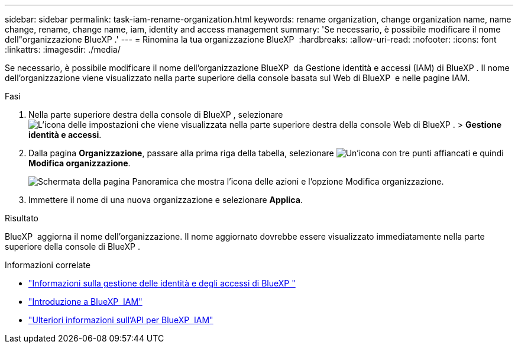 ---
sidebar: sidebar 
permalink: task-iam-rename-organization.html 
keywords: rename organization, change organization name, name change, rename, change name, iam, identity and access management 
summary: 'Se necessario, è possibile modificare il nome dell"organizzazione BlueXP .' 
---
= Rinomina la tua organizzazione BlueXP 
:hardbreaks:
:allow-uri-read: 
:nofooter: 
:icons: font
:linkattrs: 
:imagesdir: ./media/


[role="lead"]
Se necessario, è possibile modificare il nome dell'organizzazione BlueXP  da Gestione identità e accessi (IAM) di BlueXP . Il nome dell'organizzazione viene visualizzato nella parte superiore della console basata sul Web di BlueXP  e nelle pagine IAM.

.Fasi
. Nella parte superiore destra della console di BlueXP , selezionare image:icon-settings-option.png["L'icona delle impostazioni che viene visualizzata nella parte superiore destra della console Web di BlueXP ."] > *Gestione identità e accessi*.
. Dalla pagina *Organizzazione*, passare alla prima riga della tabella, selezionare image:icon-action.png["Un'icona con tre punti affiancati"] e quindi *Modifica organizzazione*.
+
image:screenshot-iam-edit-organization.png["Schermata della pagina Panoramica che mostra l'icona delle azioni e l'opzione Modifica organizzazione."]

. Immettere il nome di una nuova organizzazione e selezionare *Applica*.


.Risultato
BlueXP  aggiorna il nome dell'organizzazione. Il nome aggiornato dovrebbe essere visualizzato immediatamente nella parte superiore della console di BlueXP .

.Informazioni correlate
* link:concept-identity-and-access-management.html["Informazioni sulla gestione delle identità e degli accessi di BlueXP "]
* link:task-iam-get-started.html["Introduzione a BlueXP  IAM"]
* https://docs.netapp.com/us-en/bluexp-automation/tenancyv4/overview.html["Ulteriori informazioni sull'API per BlueXP  IAM"^]

